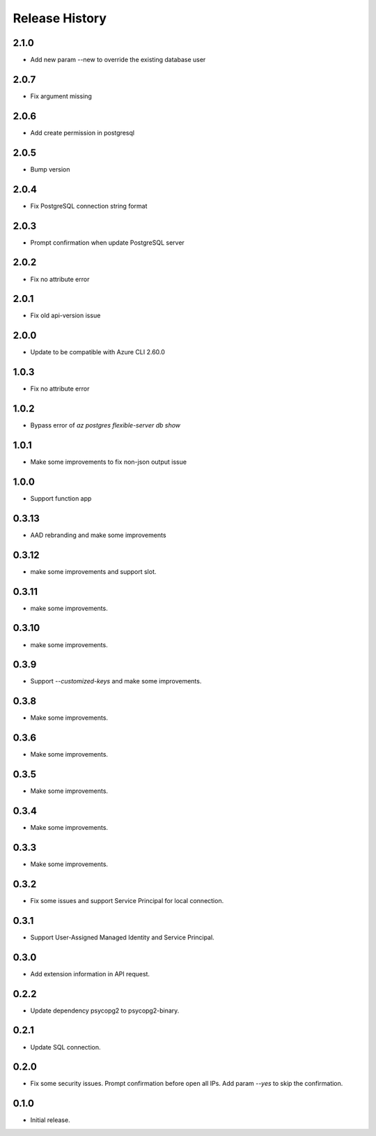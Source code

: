 .. :changelog:

Release History
===============
2.1.0
++++++
* Add new param --new to override the existing database user

2.0.7
++++++
* Fix argument missing

2.0.6
++++++
* Add create permission in postgresql

2.0.5
++++++
* Bump version

2.0.4
++++++
* Fix PostgreSQL connection string format

2.0.3
++++++
* Prompt confirmation when update PostgreSQL server

2.0.2
++++++
* Fix no attribute error

2.0.1
++++++
* Fix old api-version issue

2.0.0
++++++
* Update to be compatible with Azure CLI 2.60.0

1.0.3
++++++
* Fix no attribute error

1.0.2
++++++
* Bypass error of `az postgres flexible-server db show`

1.0.1
++++++
* Make some improvements to fix non-json output issue

1.0.0
++++++
* Support function app

0.3.13
++++++
* AAD rebranding and make some improvements

0.3.12
++++++
* make some improvements and support slot.

0.3.11
++++++
* make some improvements.

0.3.10
++++++
* make some improvements.

0.3.9
++++++
* Support `--customized-keys` and make some improvements.

0.3.8
++++++
* Make some improvements.

0.3.6
++++++
* Make some improvements.

0.3.5
++++++
* Make some improvements.

0.3.4
++++++
* Make some improvements.

0.3.3
++++++
* Make some improvements.

0.3.2
++++++
* Fix some issues and support Service Principal for local connection.

0.3.1
++++++
* Support User-Assigned Managed Identity and Service Principal.

0.3.0
++++++
* Add extension information in API request.

0.2.2
++++++
* Update dependency psycopg2 to psycopg2-binary.

0.2.1
++++++
* Update SQL connection.

0.2.0
++++++
* Fix some security issues. Prompt confirmation before open all IPs. Add param `--yes` to skip the confirmation. 

0.1.0
++++++
* Initial release.
